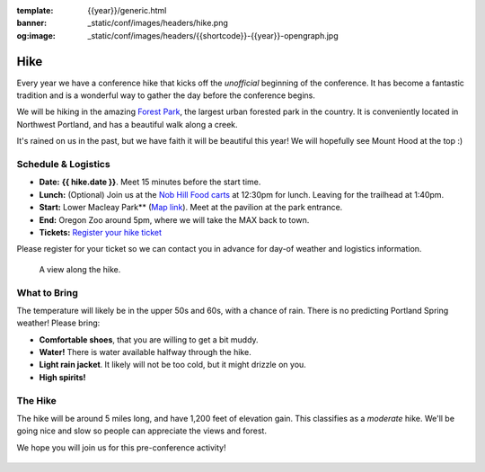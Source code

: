 :template: {{year}}/generic.html
:banner: _static/conf/images/headers/hike.png
:og:image: _static/conf/images/headers/{{shortcode}}-{{year}}-opengraph.jpg

Hike
====

Every year we have a conference hike that kicks off the *unofficial* beginning of the conference. It has become a fantastic tradition and is a wonderful way to gather the day before the conference begins. 

We will be hiking in the amazing `Forest Park <http://www.forestparkconservancy.org/>`__, the largest urban forested park in the country. It is conveniently located in Northwest Portland, and has a beautiful walk along a creek. 

It's rained on us in the past, but we have faith it will be beautiful this year! We will hopefully see Mount Hood at the top :)

Schedule & Logistics
--------------------

- **Date:** **{{ hike.date }}**. Meet 15 minutes before the start time.
- **Lunch:** (Optional) Join us at the `Nob Hill Food carts <https://maps.app.goo.gl/LFdYXc69v8daeKSG8>`_ at 12:30pm for lunch. Leaving for the trailhead at 1:40pm.
- **Start:** Lower Macleay Park** (`Map link <https://goo.gl/maps/bU7MAMsKCJAbG3zFA>`__). Meet at the pavilion at the park entrance.
- **End:** Oregon Zoo around 5pm, where we will take the MAX back to town.
- **Tickets:** `Register your hike ticket <https://ti.to/writethedocs/write-the-docs-portland-2024/with/hike-ticket>`_

Please register for your ticket so we can contact you in advance for day-of weather and logistics information.


.. figure:: /_static/img/2015/hike/balch.jpg
   :alt: Balch Creek

   A view along the hike.

What to Bring 
-------------

The temperature will likely be in the upper 50s and 60s, with a chance of rain. There is no predicting Portland Spring weather! Please bring:

- **Comfortable shoes**, that you are willing to get a bit muddy.
- **Water!** There is water available halfway through the hike.
- **Light rain jacket**. It likely will not be too cold, but it might drizzle on you.
- **High spirits!**

The Hike
--------

The hike will be around 5 miles long, and have 1,200 feet of elevation gain. This classifies as a *moderate* hike. We'll be going nice and slow so people can appreciate the views and forest.

We hope you will join us for this pre-conference activity!

.. figure:: /_static/img/2015/hike/pittock.jpg
   :alt: The view from Pittock Mansion
